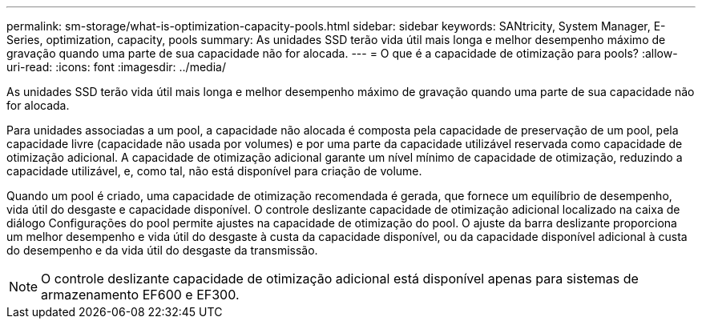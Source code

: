 ---
permalink: sm-storage/what-is-optimization-capacity-pools.html 
sidebar: sidebar 
keywords: SANtricity, System Manager, E-Series, optimization, capacity, pools 
summary: As unidades SSD terão vida útil mais longa e melhor desempenho máximo de gravação quando uma parte de sua capacidade não for alocada. 
---
= O que é a capacidade de otimização para pools?
:allow-uri-read: 
:icons: font
:imagesdir: ../media/


[role="lead"]
As unidades SSD terão vida útil mais longa e melhor desempenho máximo de gravação quando uma parte de sua capacidade não for alocada.

Para unidades associadas a um pool, a capacidade não alocada é composta pela capacidade de preservação de um pool, pela capacidade livre (capacidade não usada por volumes) e por uma parte da capacidade utilizável reservada como capacidade de otimização adicional. A capacidade de otimização adicional garante um nível mínimo de capacidade de otimização, reduzindo a capacidade utilizável, e, como tal, não está disponível para criação de volume.

Quando um pool é criado, uma capacidade de otimização recomendada é gerada, que fornece um equilíbrio de desempenho, vida útil do desgaste e capacidade disponível. O controle deslizante capacidade de otimização adicional localizado na caixa de diálogo Configurações do pool permite ajustes na capacidade de otimização do pool. O ajuste da barra deslizante proporciona um melhor desempenho e vida útil do desgaste à custa da capacidade disponível, ou da capacidade disponível adicional à custa do desempenho e da vida útil do desgaste da transmissão.

[NOTE]
====
O controle deslizante capacidade de otimização adicional está disponível apenas para sistemas de armazenamento EF600 e EF300.

====